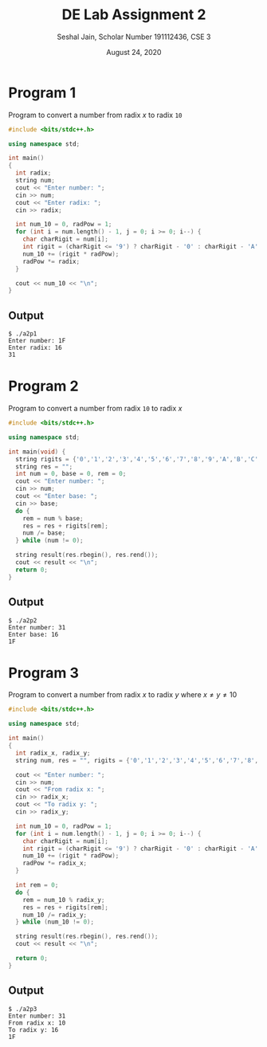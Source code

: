 #+title: DE Lab Assignment 2
#+subtitle: Seshal Jain, Scholar Number 191112436, CSE 3
#+options: h:2 num:nil toc:nil author:nil
#+date: August 24, 2020
#+LATEX_HEADER: \usepackage[margin=0.5in]{geometry}

* Program 1
Program to convert a number from radix $x$ to radix =10=
#+BEGIN_SRC cpp :tangle a2p1.cpp
#include <bits/stdc++.h>

using namespace std;

int main()
{
  int radix;
  string num;
  cout << "Enter number: ";
  cin >> num;
  cout << "Enter radix: ";
  cin >> radix;

  int num_10 = 0, radPow = 1;
  for (int i = num.length() - 1, j = 0; i >= 0; i--) {
    char charRigit = num[i];
    int rigit = (charRigit <= '9') ? charRigit - '0' : charRigit - 'A' + 10;
    num_10 += (rigit * radPow);
    radPow *= radix;
  }

  cout << num_10 << "\n";
}
#+END_SRC

** Output
#+begin_example
$ ./a2p1
Enter number: 1F
Enter radix: 16
31
#+end_example

* Program 2
Program to convert a number from radix =10= to radix $x$
#+BEGIN_SRC cpp :tangle a2p2.cpp
#include <bits/stdc++.h>

using namespace std;

int main(void) {
  string rigits = {'0','1','2','3','4','5','6','7','8','9','A','B','C','D','E','F'};
  string res = "";
  int num = 0, base = 0, rem = 0;
  cout << "Enter number: ";
  cin >> num;
  cout << "Enter base: ";
  cin >> base;
  do {
    rem = num % base;
    res = res + rigits[rem];
    num /= base;
  } while (num != 0);

  string result(res.rbegin(), res.rend());
  cout << result << "\n";
  return 0;
}

#+END_SRC

** Output
#+begin_example
$ ./a2p2
Enter number: 31
Enter base: 16
1F
#+end_example

* Program 3
Program to convert a number from radix $x$ to radix $y$ where $x \neq y \neq 10$
#+BEGIN_SRC cpp :tangle a2p3.cpp
#include <bits/stdc++.h>

using namespace std;

int main()
{
  int radix_x, radix_y;
  string num, res = "", rigits = {'0','1','2','3','4','5','6','7','8','9','A','B','C','D','E','F'};

  cout << "Enter number: ";
  cin >> num;
  cout << "From radix x: ";
  cin >> radix_x;
  cout << "To radix y: ";
  cin >> radix_y;

  int num_10 = 0, radPow = 1;
  for (int i = num.length() - 1, j = 0; i >= 0; i--) {
    char charRigit = num[i];
    int rigit = (charRigit <= '9') ? charRigit - '0' : charRigit - 'A' + 10;
    num_10 += (rigit * radPow);
    radPow *= radix_x;
  }

  int rem = 0;
  do {
    rem = num_10 % radix_y;
    res = res + rigits[rem];
    num_10 /= radix_y;
  } while (num_10 != 0);

  string result(res.rbegin(), res.rend());
  cout << result << "\n";

  return 0;
}
#+END_SRC

** Output
#+begin_example
$ ./a2p3
Enter number: 31
From radix x: 10
To radix y: 16
1F
#+end_example
